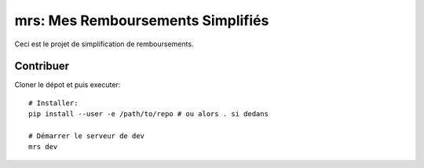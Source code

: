 mrs: Mes Remboursements Simplifiés
~~~~~~~~~~~~~~~~~~~~~~~~~~~~~~~~~~

Ceci est le projet de simplification de remboursements.

Contribuer
==========

Cloner le dépot et puis executer::

    # Installer:
    pip install --user -e /path/to/repo # ou alors . si dedans

    # Démarrer le serveur de dev
    mrs dev

